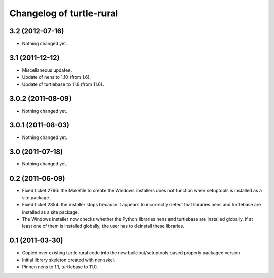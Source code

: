 Changelog of turtle-rural
=========================


3.2 (2012-07-16)
----------------

- Nothing changed yet.


3.1 (2011-12-12)
----------------

- Miscellaneous updates.
- Update of nens to 1.10 (from 1.6).
- Update of turtlebase to 11.8 (from 11.6).


3.0.2 (2011-08-09)
------------------

- Nothing changed yet.


3.0.1 (2011-08-03)
------------------

- Nothing changed yet.


3.0 (2011-07-18)
----------------

- Nothing changed yet.


0.2 (2011-06-09)
----------------

- Fixed ticket 2766: the Makefile to create the Windows installers
  does not function when setuptools is installed as a site package.
- Fixed ticket 2854: the installer stops because it appears to
  incorrectly detect that libraries nens and turtlebase are installed
  as a site package.
- The Windows installer now checks whether the Python libraries nens
  and turtlebase are installed globally. If at least one of them is
  installed globally, the user has to deinstall these libraries.


0.1 (2011-03-30)
----------------

- Copied over existing turtle rural code into the new buildout/setuptools
  based properly packaged version.

- Initial library skeleton created with nensskel.

- Pinnen nens to 1.1, turtlebase to 11.0.
